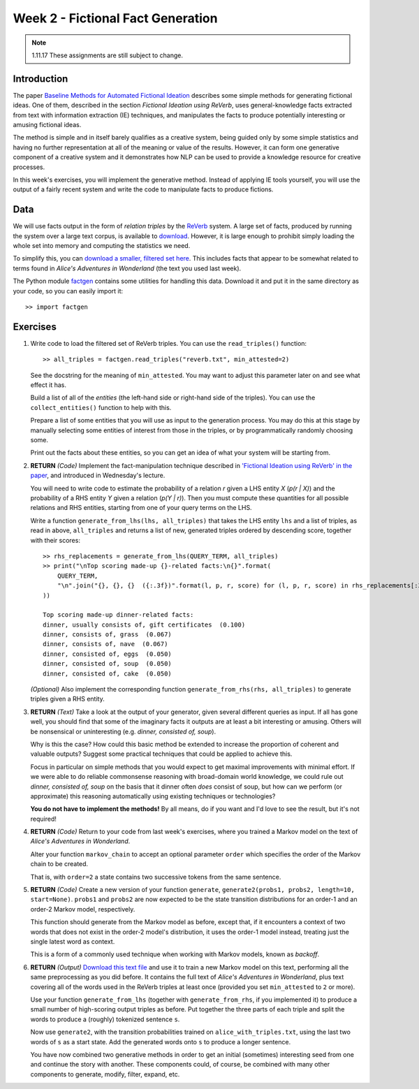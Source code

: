 Week 2 - Fictional Fact Generation
==================================

.. note::
    1.11.17 These assignments are still subject to change.

Introduction
------------

The paper `Baseline Methods for Automated Fictional Ideation <http://mark.granroth-wilding.co.uk/files/iccc2014.pdf>`_
describes some simple methods for generating fictional ideas. One of them, described in the section
*Fictional Ideation using ReVerb*, uses general-knowledge facts extracted from text with information extraction (IE)
techniques, and manipulates the facts to produce potentially interesting or amusing fictional ideas.

The method is simple and in itself barely qualifies as a creative system, being guided only by some simple statistics
and having no further representation at all of the meaning or value of the results. However, it can form one
generative component of a creative system and it demonstrates how NLP can be used to provide a knowledge resource
for creative processes.

In this week's exercises, you will implement the generative method. Instead of applying IE tools yourself, you
will use the output of a fairly recent system and write the code to manipulate facts to produce fictions.

Data
----
We will use facts output in the form of *relation triples* by the `ReVerb <http://reverb.cs.washington.edu/>`_
system. A large set of facts, produced by running the system over a large text corpus, is available to
`download <http://reverb.cs.washington.edu/reverb_clueweb_tuples-1.1.txt.gz>`_. However, it is large enough
to prohibit simply loading the whole set into memory and computing the statistics we need.

To simplify this, you can
`download a smaller, filtered set here <https://www.cs.helsinki.fi/u/magranro/cc2017/reverb.txt>`_.
This includes facts that appear to
be somewhat related to terms found in *Alice's Adventures in Wonderland* (the text you
used last week).

The Python module `factgen <https://github.com/assamite/cc-course-UH17/blob/master/week2/factgen.py>`_
contains some utilities for handling this data. Download it and put it in the same directory as your code,
so you can easily import it::

    >> import factgen

Exercises
---------

#. Write code to load the filtered set of ReVerb triples. You can use the ``read_triples()`` function::

      >> all_triples = factgen.read_triples("reverb.txt", min_attested=2)

   See the docstring for the meaning of ``min_attested``. You may want to adjust this parameter later on
   and see what effect it has.

   Build a list of all of the *entities* (the left-hand side or right-hand side of the triples).
   You can use the ``collect_entities()`` function to help with this.

   Prepare a list of some entities that you will use as input to the generation process. You may do
   this at this stage by manually selecting some entities of interest from those in the triples, or
   by programmatically randomly choosing some.

   Print out the facts about these entities, so you can get an idea of what your system will be starting
   from.

#. **RETURN** *(Code)* Implement the fact-manipulation technique described in
   `'Fictional Ideation using ReVerb' in the paper <http://mark.granroth-wilding.co.uk/files/iccc2014.pdf>`_,
   and introduced in Wednesday's lecture.

   You will need to write code to estimate the probability of a relation *r* given a LHS entity *X* (*p(r | X)*)
   and the probability of a RHS entity *Y* given a relation (*p(Y | r)*). Then you must compute these
   quantities for all possible relations and RHS entities, starting from one of your query terms on the LHS.

   Write a function ``generate_from_lhs(lhs, all_triples)`` that takes the LHS entity ``lhs`` and a list of
   triples, as read in above, ``all_triples`` and returns a list of new, generated triples ordered by descending
   score, together with their scores::

      >> rhs_replacements = generate_from_lhs(QUERY_TERM, all_triples)
      >> print("\nTop scoring made-up {}-related facts:\n{}".format(
          QUERY_TERM,
          "\n".join("{}, {}, {}  ({:.3f})".format(l, p, r, score) for (l, p, r, score) in rhs_replacements[:30])
      ))

      Top scoring made-up dinner-related facts:
      dinner, usually consists of, gift certificates  (0.100)
      dinner, consists of, grass  (0.067)
      dinner, consists of, nave  (0.067)
      dinner, consisted of, eggs  (0.050)
      dinner, consisted of, soup  (0.050)
      dinner, consisted of, cake  (0.050)

   *(Optional)* Also implement the corresponding function ``generate_from_rhs(rhs, all_triples)`` to generate
   triples given a RHS entity.

#. **RETURN** *(Text)* Take a look at the output of your generator, given several different queries as input.
   If all has gone well, you should find that some of the imaginary facts it outputs are at least a bit interesting
   or amusing. Others will be nonsensical or uninteresting (e.g. *dinner, consisted of, soup*).

   Why is this the case? How could this basic method be extended to increase the proportion of coherent and
   valuable outputs? Suggest some practical techniques that could be applied to achieve this.

   Focus in particular on simple methods that you would expect to get maximal improvements with minimal effort.
   If we were able to do reliable commonsense reasoning with broad-domain world knowledge, we could rule out
   *dinner, consisted of, soup* on the basis that it dinner often *does* consist of soup, but how can we perform
   (or approximate) this reasoning automatically using existing techniques or technologies?

   **You do not have to implement the methods!** By all means, do if you want and I'd love to see the result, but
   it's not required!

#. **RETURN** *(Code)* Return to your code from last week's exercises, where you trained a Markov model
   on the text of *Alice's Adventures in Wonderland*.

   Alter your function ``markov_chain`` to accept an optional parameter ``order`` which
   specifies the order of the Markov chain to be created.

   That is, with ``order=2`` a state contains two successive tokens from the same sentence.

#. **RETURN** *(Code)* Create a new version of your function ``generate``,
   ``generate2(probs1, probs2, length=10, start=None)``. ``probs1`` and ``probs2`` are now expected to be the
   state transition distributions for an order-1 and an order-2 Markov model, respectively.

   This function should generate from the Markov model as before, except that, if it encounters a context
   of two words that does not exist in the order-2 model's distribution, it uses the order-1 model instead,
   treating just the single latest word as context.

   This is a form of a commonly used technique when working with Markov models, known as *backoff*.

#. **RETURN** *(Output)*
   `Download this text file <https://www.cs.helsinki.fi/u/magranro/cc2017/alice_with_triples.txt>`_
   and use it to train a new Markov model on this text, performing all the same preprocessing as you did before.
   It contains the full text of *Alice's Adventures in Wonderland*, plus text covering all of the words used
   in the ReVerb triples at least once (provided you set ``min_attested`` to ``2`` or more).

   Use your function ``generate_from_lhs`` (together with ``generate_from_rhs``, if you implemented it)
   to produce a small number of high-scoring output triples as before. Put together the three parts of
   each triple and split the words to produce a (roughly) tokenized sentence ``s``.

   Now use ``generate2``, with the transition probabilities trained on ``alice_with_triples.txt``, using the
   last two words of ``s`` as a start state. Add the generated words onto ``s`` to produce a longer sentence.

   You have now combined two generative methods in order to get an initial (sometimes) interesting seed from
   one and continue the story with another. These components could, of course, be combined with many other
   components to generate, modify, filter, expand, etc.
